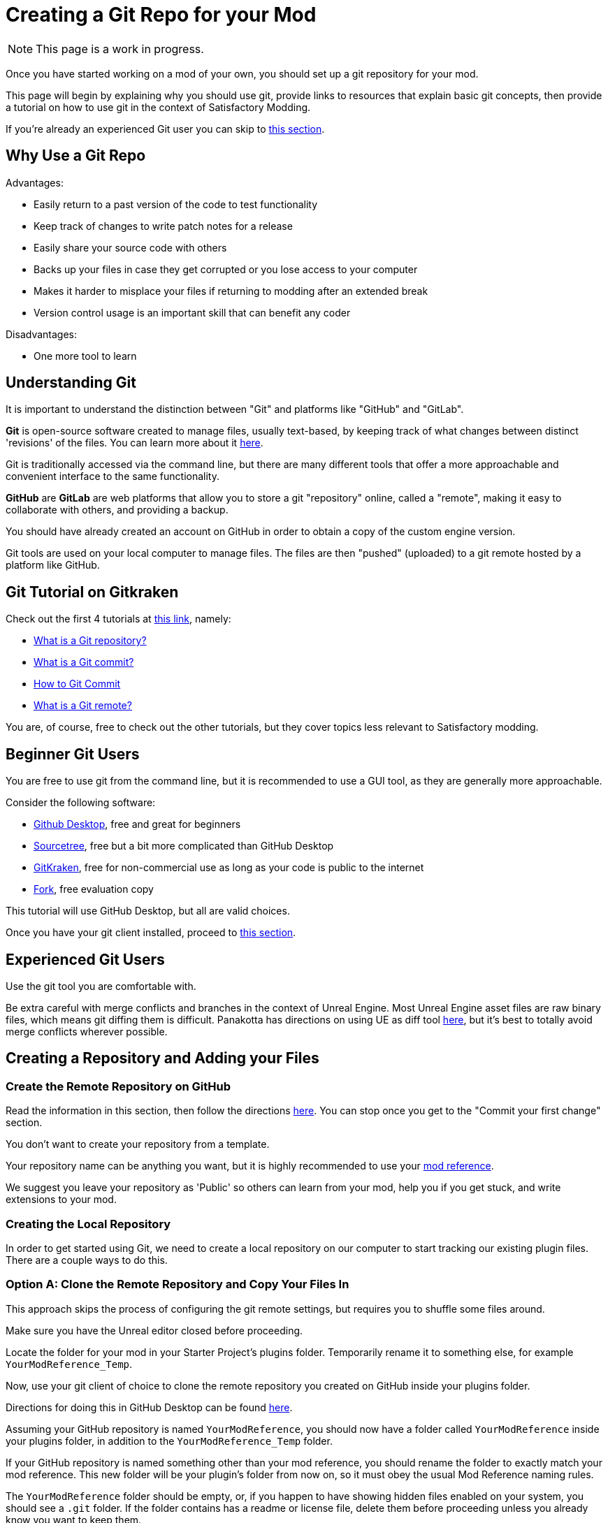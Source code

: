 # Creating a Git Repo for your Mod

[NOTE]
====
This page is a work in progress.
====

Once you have started working on a mod of your own, you should set up a git repository for your mod.

This page will begin by explaining why you should use git,
provide links to resources that explain basic git concepts,
then provide a tutorial on how to use git in the context of Satisfactory Modding.

If you're already an experienced Git user you can skip to link:#ExperiencedGitUsers[this section].

## Why Use a Git Repo

Advantages:

- Easily return to a past version of the code to test functionality
- Keep track of changes to write patch notes for a release
- Easily share your source code with others
- Backs up your files in case they get corrupted or you lose access to your computer
- Makes it harder to misplace your files if returning to modding after an extended break
- Version control usage is an important skill that can benefit any coder

Disadvantages:

- One more tool to learn

## Understanding Git

It is important to understand the distinction between "Git" and platforms like "GitHub" and "GitLab".

**Git** is open-source software created to manage files, usually text-based,
by keeping track of what changes between distinct 'revisions' of the files.
You can learn more about it https://git-scm.com/about[here].

Git is traditionally accessed via the command line, but there are many different tools that offer a more approachable and convenient interface to the same functionality.

**GitHub** are **GitLab** are web platforms that allow you to store a git "repository" online, called a "remote",
making it easy to collaborate with others, and providing a backup.

You should have already created an account on GitHub in order to obtain a copy of the custom engine version.

Git tools are used on your local computer to manage files.
The files are then "pushed" (uploaded) to a git remote hosted by a platform like GitHub.

## Git Tutorial on Gitkraken

Check out the first 4 tutorials at
https://www.gitkraken.com/learn/git/tutorials[this link], namely:

- https://www.gitkraken.com/learn/git/tutorials/what-is-a-git-repository[What is a Git repository?]
- https://www.gitkraken.com/learn/git/tutorials/what-is-git-commit[What is a Git commit?]
- https://www.gitkraken.com/learn/git/tutorials/how-to-git-commit[How to Git Commit]
- https://www.gitkraken.com/learn/git/tutorials/what-is-git-remote[What is a Git remote?]

You are, of course, free to check out the other tutorials, but they cover topics less relevant to Satisfactory modding.

## Beginner Git Users

You are free to use git from the command line, but it is recommended to use a GUI tool, as they are generally more approachable.

Consider the following software:

- https://desktop.github.com/[Github Desktop], free and great for beginners
- https://www.sourcetreeapp.com/[Sourcetree], free but a bit more complicated than GitHub Desktop
- https://www.gitkraken.com/[GitKraken], free for non-commercial use as long as your code is public to the internet
- https://git-fork.com/[Fork], free evaluation copy

This tutorial will use GitHub Desktop, but all are valid choices.

Once you have your git client installed, proceed to link:#CreateRepo[this section].

[id="ExperiencedGitUsers"]
## Experienced Git Users

Use the git tool you are comfortable with.

Be extra careful with merge conflicts and branches in the context of Unreal Engine.
Most Unreal Engine asset files are raw binary files, which means git diffing them is difficult.
Panakotta has directions on using UE as diff tool
https://gist.github.com/Panakotta00/c90d1017b89b4853e8b97d13501b2e62[here],
but it's best to totally avoid merge conflicts wherever possible.

[id="CreateRepo"]
## Creating a Repository and Adding your Files

### Create the Remote Repository on GitHub

Read the information in this section, then follow the directions
https://docs.github.com/en/get-started/quickstart/create-a-repo[here].
You can stop once you get to the "Commit your first change" section.

You don't want to create your repository from a template.

Your repository name can be anything you want,
but it is highly recommended to use your
xref:Development/BeginnersGuide/index.adoc#_mod_reference[mod reference].

We suggest you leave your repository as 'Public' so others can learn from your mod, help you if you get stuck, and write extensions to your mod.

### Creating the Local Repository

In order to get started using Git, we need to create a local repository on our computer
to start tracking our existing plugin files.
There are a couple ways to do this.

### Option A: Clone the Remote Repository and Copy Your Files In

This approach skips the process of configuring the git remote settings,
but requires you to shuffle some files around.

Make sure you have the Unreal editor closed before proceeding.

Locate the folder for your mod in your Starter Project's plugins folder.
Temporarily rename it to something else, for example `YourModReference_Temp`.

Now, use your git client of choice to clone the remote repository you created on GitHub inside your plugins folder.

Directions for doing this in GitHub Desktop can be found
https://docs.github.com/en/desktop/contributing-and-collaborating-using-github-desktop/adding-and-cloning-repositories/cloning-a-repository-from-github-to-github-desktop[here].

Assuming your GitHub repository is named `YourModReference`,
you should now have a folder called `YourModReference` inside your plugins folder,
in addition to the `YourModReference_Temp` folder.

If your GitHub repository is named something other than your mod reference,
you should rename the folder to exactly match your mod reference.
This new folder will be your plugin's folder from now on, so it must obey the usual Mod Reference naming rules.

The `YourModReference` folder should be empty,
or, if you happen to have showing hidden files enabled on your system, you should see a `.git` folder.
If the folder contains has a readme or license file, delete them before proceeding unless you already know you want to keep them.

Now, move the contents of your plugin from the `YourModReference_Temp` folder into the `YourModReference` folder.

You have now successfully moved your plugin files into a git repository,
but they are not yet tracked. It's safe to delete the now-empty `YourModReference_Temp` folder.

Launch the editor and package your mod to make sure everything is still working.
If your plugin isn't appearing, make sure you got the folder names correct, and that there are no extra "layers" folder, the mod's folder (with the git repo)

### Option B: Create the Repository Locally and Push it to GitHub

This option will not be explained here, but exists as a heading since it is a valid approach.

If you chose this approach, look for other resources online to help you.
It will involve configuring your local repository to point to the remote on GitHub.

## Gitignore File

In order to keep temporary or user-specific files out of the repository,
git uses a file called `.gitignore` to keep track of what files to exclude.

If you created your mod with the Alpakit wizards, it will have already created this file for you.
If not, you can pick one up
https://github.com/satisfactorymodding/SatisfactoryModLoader/blob/master/Plugins/Alpakit/Templates/CPPAndBlueprintBlank/.gitignore[here].

## Commit the Existing Files

Now that you have your repository set up, you need to commit your existing files to it.

The gitignore file should have already excluded temporary files and build-related files for you,
but you may have to stage it for commit before they will disappear from your git client's status list.

TODO commiting with GitHub Desktop

## Git Workflow

1. Make changes to your code
2. Commit your changes.
   When is a good time to commit? That depends on your preference. Consider committing if you have made a significant change, or if you are about to make a significant change and want to be able to revert it easily.
3. Push your changes to the Remote Repository

## End of currently written content

## Unsorted Notes

Unreal Engine may offer to turn on version control integration,
but you probably don't want this because it happens at the project level,
whereas each of your mods is its own separate plugin repo.
